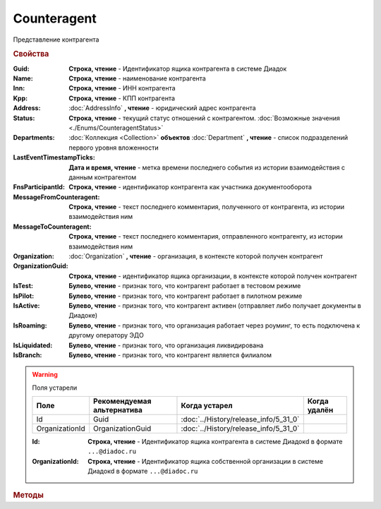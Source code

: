 Counteragent
============

Представление контрагента


.. rubric:: Свойства

:Guid:
    **Строка, чтение** - Идентификатор ящика контрагента в системе Диадок

    .. versionadded:: 5.31.0

:Name:
    **Строка, чтение** - наименование контрагента

:Inn:
    **Строка, чтение** - ИНН контрагента

:Kpp:
    **Строка, чтение** - КПП контрагента

:Address:
    :doc:`AddressInfo` **, чтение** - юридический адрес контрагента

    .. versionadded:: 3.0.8

:Status:
    **Строка, чтение** - текущий статус отношений с контрагентом. :doc:`Возможные значения <./Enums/CounteragentStatus>`

    .. versionadded:: 5.31.1

:Departments:
    :doc:`Коллекция <Collection>` **объектов** :doc:`Department` **, чтение** - список подразделений первого уровня вложенности

:LastEventTimestampTicks:
    **Дата и время, чтение** - метка времени последнего события из истории взаимодействия с данным контрагентом

:FnsParticipantId:
    **Строка, чтение** - идентификатор контрагента как участника документооборота

:MessageFromCounteragent:
    **Строка, чтение** - текст последнего комментария, полученного от контрагента, из истории взаимодействия ним

:MessageToCounteragent:
    **Строка, чтение** - текст последнего комментария, отправленного контрагенту, из истории взаимодействия ним

:Organization:
    :doc:`Organization` **, чтение** - организация, в контексте которой получен контрагент

:OrganizationGuid:
    **Строка, чтение** - идентификатор ящика организации, в контексте которой получен контрагент

    .. versionadded:: 5.31.0

:IsTest:
    **Булево, чтение** - признак того, что контрагент работает в тестовом режиме

:IsPilot:
    **Булево, чтение** - признак того, что контрагент работает в пилотном режиме

:IsActive:
    **Булево, чтение** - признак того, что контрагент активен (отправляет либо получает документы в Диадоке)

:IsRoaming:
    **Булево, чтение** - признак того, что организация работает через роуминг, то есть подключена к другому оператору ЭДО

    .. versionadded:: 5.4.0

:IsLiquidated:
    **Булево, чтение** - признак того, что организация ликвидирована

:IsBranch:
    **Булево, чтение** - признак того, что контрагент является филиалом


.. warning:: Поля устарели

    .. csv-table::
        :header: "Поле", "Рекомендуемая альтернатива", "Когда устарел", "Когда удалён"

        Id,             Guid,             :doc:`../History/release_info/5_31_0`,
        OrganizationId, OrganizationGuid, :doc:`../History/release_info/5_31_0`,

    :Id:
        **Строка, чтение** - Идентификатор ящика контрагента в системе Диадокd в формате ``...@diadoc.ru``

    :OrganizationId:
        **Строка, чтение** - Идентификатор ящика cобственной организации в системе Диадокd в формате ``...@diadoc.ru``


.. rubric:: Методы

.. tabs::

    .. tab:: Все актуальные

        * :meth:`AcquireCounteragent() <Counteragent.AcquireCounteragent>`
        * :meth:`BreakWithCounteragent() <Counteragent.BreakWithCounteragent>`
        * :meth:`GetCertificates() <Counteragent.GetCertificates>`

    .. tab:: Устаревшие

        .. csv-table::
            :header: "Метод", "Рекомендуемая альтернатива", "Когда устарел", "Когда удалён",

            :meth:`GetStatus() <Counteragent.GetStatus>`, поле **Status**, :doc:`../History/release_info/5_31_1`,


        .. method:: Counteragent.GetStatus()

            Возвращает строковое представление текущего статуса отношений с контрагентом. :doc:`Возможные значения <./Enums/CounteragentStatus>`


.. method:: Counteragent.AcquireCounteragent([Comment])

    :Comment: ``строка`` Комментарий к приглашению

    Отправляет контрагенту "приглашение" на обмен документами


.. method:: Counteragent.BreakWithCounteragent([Comment])

    :Comment: ``строка`` Комментарий к разрыву дружбы

    Разрывает действующее "приглашение" об обмене документами


.. method:: Counteragent.GetCertificates()

    Возвращает :doc:`коллекцию <Collection>` :doc:`сертификатов <PersonalCertificate>` контрагента. Доступно для организаций с возможностью отправки зашифрованных документов

    .. versionadded:: 5.0.0


.. seealso:: :doc:`../HowTo/HowTo_trust_counteragent`